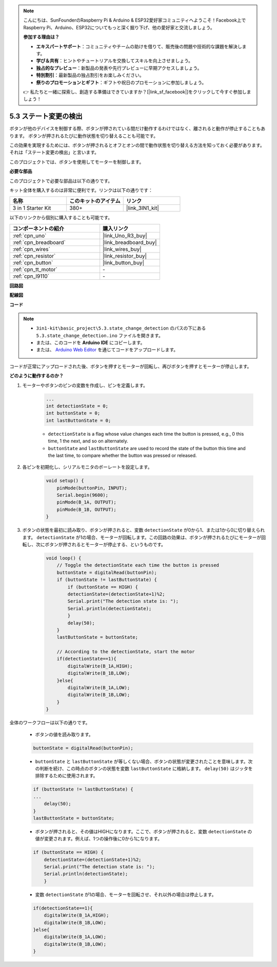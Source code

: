 .. note::

    こんにちは、SunFounderのRaspberry Pi & Arduino & ESP32愛好家コミュニティへようこそ！Facebook上でRaspberry Pi、Arduino、ESP32についてもっと深く掘り下げ、他の愛好家と交流しましょう。

    **参加する理由は？**

    - **エキスパートサポート**：コミュニティやチームの助けを借りて、販売後の問題や技術的な課題を解決します。
    - **学び＆共有**：ヒントやチュートリアルを交換してスキルを向上させましょう。
    - **独占的なプレビュー**：新製品の発表や先行プレビューに早期アクセスしましょう。
    - **特別割引**：最新製品の独占割引をお楽しみください。
    - **祭りのプロモーションとギフト**：ギフトや祝日のプロモーションに参加しましょう。

    👉 私たちと一緒に探索し、創造する準備はできていますか？[|link_sf_facebook|]をクリックして今すぐ参加しましょう！

.. _ar_state_change:

5.3 ステート変更の検出
===========================

ボタンが他のデバイスを制御する際、ボタンが押されている間だけ動作するわけではなく、離されると動作が停止することもあります。
ボタンが押されるたびに動作状態を切り替えることも可能です。

この効果を実現するためには、ボタンが押されるとオフとオンの間で動作状態を切り替える方法を知っておく必要があります。
それは「ステート変更の検出」と言います。

このプロジェクトでは、ボタンを使用してモーターを制御します。

**必要な部品**

このプロジェクトで必要な部品は以下の通りです。

キット全体を購入するのは非常に便利です。リンクは以下の通りです：

.. list-table::
    :widths: 20 20 20
    :header-rows: 1

    *   - 名称	
        - このキットのアイテム
        - リンク
    *   - 3 in 1 Starter Kit
        - 380+
        - |link_3IN1_kit|

以下のリンクから個別に購入することも可能です。

.. list-table::
    :widths: 30 20
    :header-rows: 1

    *   - コンポーネントの紹介
        - 購入リンク

    *   - :ref:`cpn_uno`
        - |link_Uno_R3_buy|
    *   - :ref:`cpn_breadboard`
        - |link_breadboard_buy|
    *   - :ref:`cpn_wires`
        - |link_wires_buy|
    *   - :ref:`cpn_resistor`
        - |link_resistor_buy|
    *   - :ref:`cpn_button`
        - |link_button_buy|
    *   - :ref:`cpn_tt_motor`
        - \-
    *   - :ref:`cpn_l9110`
        - \-

**回路図**

.. image:: img/circuit_8.3_statechange.png

**配線図**

.. image:: img/5.3_state_change_l9110_bb.png
    :width: 800
    :align: center

**コード**

.. note::

    * ``3in1-kit\basic_project\5.3.state_change_detection`` のパスの下にある ``5.3.state_change_detection.ino`` ファイルを開きます。
    * または、このコードを **Arduino IDE** にコピーします。
    
    * または、 `Arduino Web Editor <https://docs.arduino.cc/cloud/web-editor/tutorials/getting-started/getting-started-web-editor>`_ を通じてコードをアップロードします。

.. raw:: html
    
    <iframe src=https://create.arduino.cc/editor/sunfounder01/67a62a3d-46d3-4f5f-889c-364cbdf9b66f/preview?embed style="height:510px;width:100%;margin:10px 0" frameborder=0></iframe>
    
コードが正常にアップロードされた後、ボタンを押すとモーターが回転し、再びボタンを押すとモーターが停止します。

**どのように動作するのか？**

1. モーターやボタンのピンの変数を作成し、ピンを定義します。

    .. code-block:: arduino

        ...
        int detectionState = 0;   
        int buttonState = 0;         
        int lastButtonState = 0;    

    * ``detectionState`` is a flag whose value changes each time the button is pressed, e.g., 0 this time, 1 the next, and so on alternately.
    * ``buttonState`` and ``lastButtonState`` are used to record the state of the button this time and the last time, to compare whether the button was pressed or released.

#. 各ピンを初期化し、シリアルモニタのボーレートを設定します。

    .. code-block:: arduino

        void setup() {
            pinMode(buttonPin, INPUT);
            Serial.begin(9600);
            pinMode(B_1A, OUTPUT);
            pinMode(B_1B, OUTPUT);
        }


#. ボタンの状態を最初に読み取り、ボタンが押されると、変数 ``detectionState`` が0から1、または1から0に切り替えられます。 ``detectionState`` が1の場合、モーターが回転します。この回路の効果は、ボタンが押されるたびにモーターが回転し、次にボタンが押されるとモーターが停止する、というものです。

    .. code-block:: arduino

        void loop() {
            // Toggle the detectionState each time the button is pressed
            buttonState = digitalRead(buttonPin);
            if (buttonState != lastButtonState) {
                if (buttonState == HIGH) {
                detectionState=(detectionState+1)%2;
                Serial.print("The detection state is: ");
                Serial.println(detectionState);
                } 
                delay(50);
            }
            lastButtonState = buttonState;

            // According to the detectionState, start the motor
            if(detectionState==1){
                digitalWrite(B_1A,HIGH);
                digitalWrite(B_1B,LOW);
            }else{
                digitalWrite(B_1A,LOW);
                digitalWrite(B_1B,LOW);
            }
        }

全体のワークフローは以下の通りです。

    * ボタンの値を読み取ります。

    .. code-block:: arduino

        buttonState = digitalRead(buttonPin);

    * ``buttonState`` と ``lastButtonState`` が等しくない場合、ボタンの状態が変更されたことを意味します。次の判断を続け、この時点のボタンの状態を変数 ``lastButtonState`` に格納します。 ``delay(50)`` はジッタを排除するために使用されます。
    
    .. code-block:: arduino

        if (buttonState != lastButtonState) {
        ...
            delay(50);
        }
        lastButtonState = buttonState;

    * ボタンが押されると、その値はHIGHになります。ここで、ボタンが押されると、変数 ``detectionState`` の値が変更されます。例えば、1つの操作後に0から1になります。

    .. code-block:: arduino

        if (buttonState == HIGH) {
            detectionState=(detectionState+1)%2;
            Serial.print("The detection state is: ");
            Serial.println(detectionState);
            }

    * 変数 ``detectionState`` が1の場合、モーターを回転させ、それ以外の場合は停止します。

    .. code-block:: arduino

        if(detectionState==1){
            digitalWrite(B_1A,HIGH);
            digitalWrite(B_1B,LOW);
        }else{
            digitalWrite(B_1A,LOW);
            digitalWrite(B_1B,LOW);
        }


